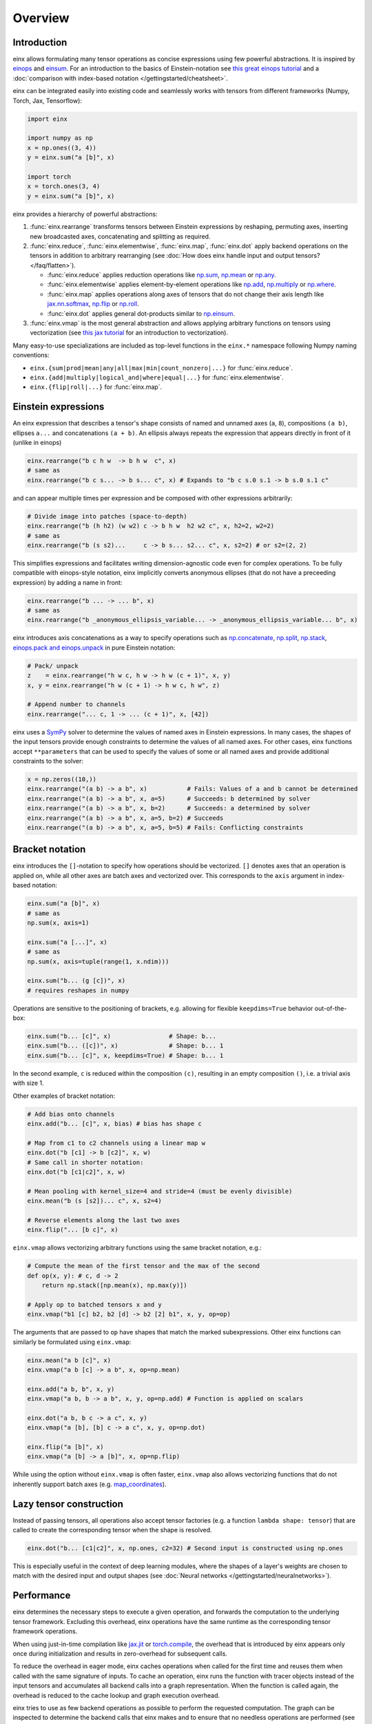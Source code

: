 Overview
########

Introduction
------------

einx allows formulating many tensor operations as concise expressions using few powerful abstractions. It is inspired by
`einops <https://github.com/arogozhnikov/einops>`_ and `einsum <https://numpy.org/doc/stable/reference/generated/numpy.einsum.html>`_.
For an introduction to the basics of Einstein-notation see
`this great einops tutorial <https://nbviewer.org/github/arogozhnikov/einops/blob/master/docs/1-einops-basics.ipynb>`_ and a
:doc:`comparison with index-based notation </gettingstarted/cheatsheet>`.

einx can be integrated easily into existing code and seamlessly works with tensors from different frameworks (Numpy, Torch, Jax, Tensorflow):

..  code::

    import einx

    import numpy as np
    x = np.ones((3, 4))
    y = einx.sum("a [b]", x)

    import torch
    x = torch.ones(3, 4)
    y = einx.sum("a [b]", x)

einx provides a hierarchy of powerful abstractions:

1. :func:`einx.rearrange` transforms tensors between Einstein expressions by reshaping, permuting axes, inserting new
   broadcasted axes, concatenating and splitting as required.

2. :func:`einx.reduce`, :func:`einx.elementwise`, :func:`einx.map`, :func:`einx.dot` apply backend operations on the tensors in addition to 
   arbitrary rearranging (see :doc:`How does einx handle input and output tensors? </faq/flatten>`).

   * :func:`einx.reduce` applies reduction operations like
     `np.sum <https://numpy.org/doc/stable/reference/generated/numpy.sum.html>`_, `np.mean <https://numpy.org/doc/stable/reference/generated/numpy.mean.html>`_
     or `np.any <https://numpy.org/doc/stable/reference/generated/numpy.any.html>`_.
   * :func:`einx.elementwise` applies element-by-element operations like
     `np.add <https://numpy.org/doc/stable/reference/generated/numpy.add.html>`_, `np.multiply <https://numpy.org/doc/stable/reference/generated/numpy.multiply.html>`_
     or `np.where <https://numpy.org/doc/stable/reference/generated/numpy.where.html>`_.
   * :func:`einx.map` applies operations along axes of tensors that do not change their axis length like
     `jax.nn.softmax <https://jax.readthedocs.io/en/latest/_autosummary/jax.nn.softmax.html>`_, 
     `np.flip <https://numpy.org/doc/stable/reference/generated/numpy.flip.html>`_ or `np.roll <https://numpy.org/doc/stable/reference/generated/numpy.roll.html>`_.
   * :func:`einx.dot` applies general dot-products similar to `np.einsum <https://numpy.org/doc/stable/reference/generated/numpy.einsum.html>`_.

3. :func:`einx.vmap` is the most general abstraction and allows applying arbitrary functions on tensors using vectorization
   (see `this jax tutorial <https://jax.readthedocs.io/en/latest/jax-101/03-vectorization.html>`_ for an introduction to vectorization).

Many easy-to-use specializations are included as top-level functions in the ``einx.*`` namespace following Numpy naming conventions:

* ``einx.{sum|prod|mean|any|all|max|min|count_nonzero|...}`` for :func:`einx.reduce`.
* ``einx.{add|multiply|logical_and|where|equal|...}`` for :func:`einx.elementwise`.
* ``einx.{flip|roll|...}`` for :func:`einx.map`.

Einstein expressions
--------------------

An einx expression that describes a tensor's shape consists of named and unnamed axes (``a``, ``8``), compositions ``(a b)``, ellipses ``a...``
and concatenations ``(a + b)``. An ellipsis always repeats the expression that appears directly in front of it (unlike in einops)

..  code::

    einx.rearrange("b c h w  -> b h w  c", x)
    # same as
    einx.rearrange("b c s... -> b s... c", x) # Expands to "b c s.0 s.1 -> b s.0 s.1 c"

and can appear multiple times per expression and be composed with other expressions arbitrarily:

..  code::

    # Divide image into patches (space-to-depth)
    einx.rearrange("b (h h2) (w w2) c -> b h w  h2 w2 c", x, h2=2, w2=2)
    # same as
    einx.rearrange("b (s s2)...     c -> b s... s2... c", x, s2=2) # or s2=(2, 2)

This simplifies expressions and facilitates writing dimension-agnostic code even for complex operations. To be fully compatible with einops-style notation, einx implicitly
converts anonymous ellipses (that do not have a preceeding expression) by adding a name in front:

..  code::

    einx.rearrange("b ... -> ... b", x)
    # same as
    einx.rearrange("b _anonymous_ellipsis_variable... -> _anonymous_ellipsis_variable... b", x)

einx introduces axis concatenations as a way to specify operations such as `np.concatenate <https://numpy.org/doc/stable/reference/generated/numpy.concatenate.html>`_,
`np.split <https://numpy.org/doc/stable/reference/generated/numpy.split.html>`_,
`np.stack <https://numpy.org/doc/stable/reference/generated/numpy.stack.html>`_,
`einops.pack and einops.unpack <https://einops.rocks/4-pack-and-unpack/>`_ in pure Einstein notation:

..  code::

    # Pack/ unpack 
    z    = einx.rearrange("h w c, h w -> h w (c + 1)", x, y)
    x, y = einx.rearrange("h w (c + 1) -> h w c, h w", z)

    # Append number to channels
    einx.rearrange("... c, 1 -> ... (c + 1)", x, [42])

einx uses a `SymPy <https://www.sympy.org/en/index.html>`_ solver to determine the values of named axes in Einstein expressions.
In many cases, the shapes of the input tensors provide enough constraints to determine the values of all named axes. For other cases, einx functions accept
``**parameters`` that can be used to specify the values of some or all named axes and provide additional constraints to the solver:

..  code::

    x = np.zeros((10,))
    einx.rearrange("(a b) -> a b", x)           # Fails: Values of a and b cannot be determined
    einx.rearrange("(a b) -> a b", x, a=5)      # Succeeds: b determined by solver
    einx.rearrange("(a b) -> a b", x, b=2)      # Succeeds: a determined by solver
    einx.rearrange("(a b) -> a b", x, a=5, b=2) # Succeeds
    einx.rearrange("(a b) -> a b", x, a=5, b=5) # Fails: Conflicting constraints

.. _bracketnotation:

Bracket notation
----------------

einx introduces the ``[]``-notation to specify how operations should be vectorized. ``[]`` denotes axes that an operation is applied on, while all other
axes are batch axes and vectorized over. This corresponds to the ``axis`` argument in index-based notation:

..  code::

    einx.sum("a [b]", x)
    # same as
    np.sum(x, axis=1)

    einx.sum("a [...]", x)
    # same as
    np.sum(x, axis=tuple(range(1, x.ndim)))

    einx.sum("b... (g [c])", x)
    # requires reshapes in numpy

Operations are sensitive to the positioning of brackets, e.g. allowing for flexible ``keepdims=True`` behavior out-of-the-box:

..  code::

    einx.sum("b... [c]", x)                # Shape: b...
    einx.sum("b... ([c])", x)              # Shape: b... 1
    einx.sum("b... [c]", x, keepdims=True) # Shape: b... 1

In the second example, ``c`` is reduced within the composition ``(c)``, resulting in an empty composition ``()``, i.e. a trivial axis with size 1.

Other examples of bracket notation:

..  code::

    # Add bias onto channels
    einx.add("b... [c]", x, bias) # bias has shape c

    # Map from c1 to c2 channels using a linear map w
    einx.dot("b [c1] -> b [c2]", x, w)
    # Same call in shorter notation:
    einx.dot("b [c1|c2]", x, w)

    # Mean pooling with kernel_size=4 and stride=4 (must be evenly divisible)
    einx.mean("b (s [s2])... c", x, s2=4)

    # Reverse elements along the last two axes
    einx.flip("... [b c]", x)

``einx.vmap`` allows vectorizing arbitrary functions using the same bracket notation, e.g.:

..  code::

    # Compute the mean of the first tensor and the max of the second
    def op(x, y): # c, d -> 2
        return np.stack([np.mean(x), np.max(y)])

    # Apply op to batched tensors x and y
    einx.vmap("b1 [c] b2, b2 [d] -> b2 [2] b1", x, y, op=op)

The arguments that are passed to ``op`` have shapes that match the marked subexpressions. Other einx functions can similarly be formulated using ``einx.vmap``:

..  code::

    einx.mean("a b [c]", x)
    einx.vmap("a b [c] -> a b", x, op=np.mean)

    einx.add("a b, b", x, y)
    einx.vmap("a b, b -> a b", x, y, op=np.add) # Function is applied on scalars

    einx.dot("a b, b c -> a c", x, y)
    einx.vmap("a [b], [b] c -> a c", x, y, op=np.dot)

    einx.flip("a [b]", x)
    einx.vmap("a [b] -> a [b]", x, op=np.flip)

While using the option without ``einx.vmap`` is often faster, ``einx.vmap`` also allows vectorizing functions that do not inherently support
batch axes (e.g. `map_coordinates <https://jax.readthedocs.io/en/latest/_autosummary/jax.scipy.ndimage.map_coordinates.html>`_).

.. _lazytensorconstruction:

Lazy tensor construction
------------------------

Instead of passing tensors, all operations also accept tensor factories (e.g. a function ``lambda shape: tensor``) that are
called to create the corresponding tensor when the shape is resolved.

..  code::

    einx.dot("b... [c1|c2]", x, np.ones, c2=32) # Second input is constructed using np.ones

This is especially useful in the context of deep learning modules, where the shapes of a layer's weights are chosen to match with the desired
input and output shapes (see :doc:`Neural networks </gettingstarted/neuralnetworks>`).

Performance
-----------

einx determines the necessary steps to execute a given operation, and forwards the computation to the underlying tensor framework. Excluding this overhead,
einx operations have the same runtime as the corresponding tensor framework operations.

When using just-in-time compilation like `jax.jit <https://jax.readthedocs.io/en/latest/jax-101/02-jitting.html>`_ or
`torch.compile <https://pytorch.org/tutorials/intermediate/torch_compile_tutorial.html>`_, the overhead that is introduced by einx appears only once during
initialization and results in zero-overhead for subsequent calls.

To reduce the overhead in eager mode, einx caches operations when called for the first time and reuses them when called with the same signature of inputs.
To cache an operation, einx runs the function with tracer objects instead of the input tensors and accumulates all backend calls into a graph representation. When the function is called again,
the overhead is reduced to the cache lookup and graph execution overhead.

einx tries to use as few backend operations as possible to perform the requested computation. The graph can be inspected to determine the backend calls
that einx makes and to ensure that no needless operations are performed (see :ref:`Inspecting operations <inspectingoperations>`).

.. _inspectingoperations:

Inspecting operations
---------------------

einx functions accept the ``graph=True`` argument to return a graph representation of the backend operations. The graph can be
inspected to verify that the expected index-based calls are made. For example:

..  code:: python

    >>> x = np.zeros((10, 10))
    >>> graph = einx.sum("a [b]", x, graph=True)
    >>> print(str(graph))

    Graph reduce_stage0("a [b]", I0, op="sum"):
        X2 := instantiate(I0, shape=(10, 10))
        X1 := sum(X2, (1), keepdims=False)
        return X1

The ``instantiate`` function executes :ref:`tensor factories <lazytensorconstruction>` if they are given, and converts tensors to the requested backend. The ``einx.sum("a [b]", x)`` call
thus reduces to a single ``backend.sum`` call with ``axis=1``.

Another example of a sum-reduction that requires a reshape operation:

..  code:: python

    >>> x = np.zeros((10, 10))
    >>> graph = einx.sum("b... (g [c])", x, g=2, graph=True)
    >>> print(str(graph))

    Graph reduce_stage0("b... (g [c])", I0, op="sum", g=2):
        X3 := instantiate(I0, shape=(10, 10))
        X2 := reshape(X3, (10, 2, 5))
        X1 := sum(X2, (2), keepdims=False)
        return X1

An example of a call to ``einx.dot`` that forwards computation to ``backend.einsum``:

..  code:: python

    >>> x = np.zeros((10, 10))
    >>> graph = einx.dot("b... (g [c1|c2])", x, np.ones, g=2, c2=8, graph=True)
    >>> print(str(graph))

    Graph dot_stage0("b... (g [c1|c2])", I0, I1, g=2, c2=8):
        X5 := instantiate(I0, shape=(10, 10), in_axis=(), out_axis=(0), batch_axis=(1))
        X4 := reshape(X5, (10, 2, 5))
        X6 := instantiate(I1, shape=(5, 8), in_axis=(0), out_axis=(1), batch_axis=())
        X3 := einsum("a b c, c d -> a b d", X4, X6)
        X2 := reshape(X3, (10, 16))
        return X2

.. note::

    ``einx.dot`` also passes the ``in_axis``, ``out_axis`` and ``batch_axis`` arguments to tensor factories, e.g. to determine the fan-in and fan-out
    of neural network layers and initialize the weights accordingly (see :doc:`Neural networks </gettingstarted/neuralnetworks>`).

An example of an operation that requires concatenation of tensors:

..  code:: python

    >>> x = np.zeros((10, 10, 3))
    >>> y = np.ones((10, 10))
    >>> graph = einx.rearrange("h w c, h w -> h w (c + 1)", x, y, graph=True)
    >>> print(str(graph))

    Graph rearrange_stage0("h w c, h w -> h w (c + 1)", I0, I1):
        X3 := instantiate(I0, shape=(10, 10, 3))
        X5 := instantiate(I1, shape=(10, 10))
        X4 := reshape(X5, (10, 10, 1))
        X2 := concatenate([X3, X4], 2)
        return X2
